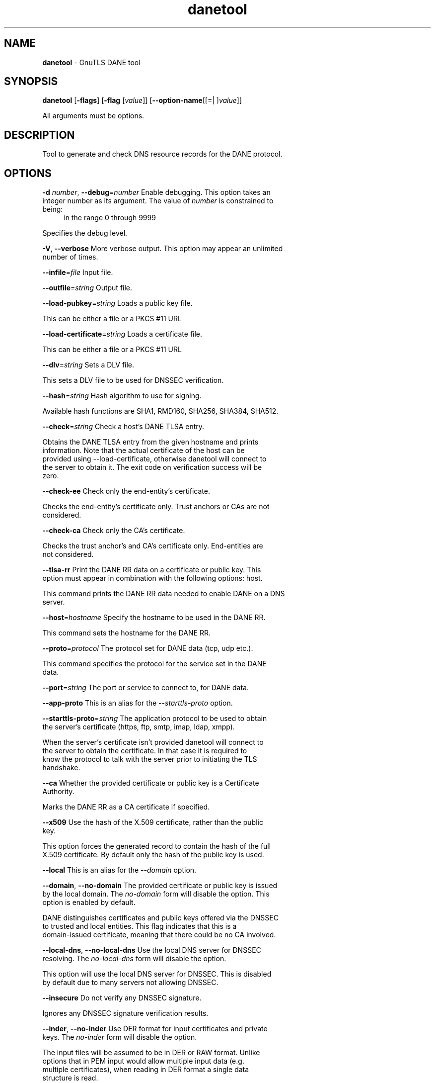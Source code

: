 .de1 NOP
.  it 1 an-trap
.  if \\n[.$] \,\\$*\/
..
.ie t \
.ds B-Font [CB]
.ds I-Font [CI]
.ds R-Font [CR]
.el \
.ds B-Font B
.ds I-Font I
.ds R-Font R
.TH danetool 1 "08 Dec 2016" "3.5.7" "User Commands"
.\"
.\" DO NOT EDIT THIS FILE (in-mem file)
.\"
.\" It has been AutoGen-ed
.\" From the definitions danetool-args.def.tmp
.\" and the template file agman-cmd.tpl
.SH NAME
\f\*[B-Font]danetool\fP
\- GnuTLS DANE tool
.SH SYNOPSIS
\f\*[B-Font]danetool\fP
.\" Mixture of short (flag) options and long options
[\f\*[B-Font]\-flags\f[]]
[\f\*[B-Font]\-flag\f[] [\f\*[I-Font]value\f[]]]
[\f\*[B-Font]\-\-option-name\f[][[=| ]\f\*[I-Font]value\f[]]]
.sp \n(Ppu
.ne 2

All arguments must be options.
.sp \n(Ppu
.ne 2

.SH "DESCRIPTION"
Tool to generate and check DNS resource records for the DANE protocol.
.SH "OPTIONS"
.TP
.NOP \f\*[B-Font]\-d\f[] \f\*[I-Font]number\f[], \f\*[B-Font]\-\-debug\f[]=\f\*[I-Font]number\f[]
Enable debugging.
This option takes an integer number as its argument.
The value of
\f\*[I-Font]number\f[]
is constrained to being:
.in +4
.nf
.na
in the range  0 through 9999
.fi
.in -4
.sp
Specifies the debug level.
.TP
.NOP \f\*[B-Font]\-V\f[], \f\*[B-Font]\-\-verbose\f[]
More verbose output.
This option may appear an unlimited number of times.
.sp
.TP
.NOP \f\*[B-Font]\-\-infile\f[]=\f\*[I-Font]file\f[]
Input file.
.sp
.TP
.NOP \f\*[B-Font]\-\-outfile\f[]=\f\*[I-Font]string\f[]
Output file.
.sp
.TP
.NOP \f\*[B-Font]\-\-load\-pubkey\f[]=\f\*[I-Font]string\f[]
Loads a public key file.
.sp
This can be either a file or a PKCS #11 URL
.TP
.NOP \f\*[B-Font]\-\-load\-certificate\f[]=\f\*[I-Font]string\f[]
Loads a certificate file.
.sp
This can be either a file or a PKCS #11 URL
.TP
.NOP \f\*[B-Font]\-\-dlv\f[]=\f\*[I-Font]string\f[]
Sets a DLV file.
.sp
This sets a DLV file to be used for DNSSEC verification.
.TP
.NOP \f\*[B-Font]\-\-hash\f[]=\f\*[I-Font]string\f[]
Hash algorithm to use for signing.
.sp
Available hash functions are SHA1, RMD160, SHA256, SHA384, SHA512.
.TP
.NOP \f\*[B-Font]\-\-check\f[]=\f\*[I-Font]string\f[]
Check a host's DANE TLSA entry.
.sp
Obtains the DANE TLSA entry from the given hostname and prints information. Note that the actual certificate of the host can be provided using \--load-certificate, otherwise danetool will connect to the server to obtain it. The exit code on verification success will be zero.
.TP
.NOP \f\*[B-Font]\-\-check\-ee\f[]
Check only the end-entity's certificate.
.sp
Checks the end-entity's certificate only. Trust anchors or CAs are not considered.
.TP
.NOP \f\*[B-Font]\-\-check\-ca\f[]
Check only the CA's certificate.
.sp
Checks the trust anchor's and CA's certificate only. End-entities are not considered.
.TP
.NOP \f\*[B-Font]\-\-tlsa\-rr\f[]
Print the DANE RR data on a certificate or public key.
This option must appear in combination with the following options:
host.
.sp
This command prints the DANE RR data needed to enable DANE on a DNS server.
.TP
.NOP \f\*[B-Font]\-\-host\f[]=\f\*[I-Font]hostname\f[]
Specify the hostname to be used in the DANE RR.
.sp
This command sets the hostname for the DANE RR.
.TP
.NOP \f\*[B-Font]\-\-proto\f[]=\f\*[I-Font]protocol\f[]
The protocol set for DANE data (tcp, udp etc.).
.sp
This command specifies the protocol for the service set in the DANE data.
.TP
.NOP \f\*[B-Font]\-\-port\f[]=\f\*[I-Font]string\f[]
The port or service to connect to, for DANE data.
.sp
.TP
.NOP \f\*[B-Font]\-\-app-proto\f[]
This is an alias for the \fI--starttls-proto\fR option.
.TP
.NOP \f\*[B-Font]\-\-starttls\-proto\f[]=\f\*[I-Font]string\f[]
The application protocol to be used to obtain the server's certificate (https, ftp, smtp, imap, ldap, xmpp).
.sp
When the server's certificate isn't provided danetool will connect to the server to obtain the certificate. In that case it is required to know the protocol to talk with the server prior to initiating the TLS handshake.
.TP
.NOP \f\*[B-Font]\-\-ca\f[]
Whether the provided certificate or public key is a Certificate Authority.
.sp
Marks the DANE RR as a CA certificate if specified.
.TP
.NOP \f\*[B-Font]\-\-x509\f[]
Use the hash of the X.509 certificate, rather than the public key.
.sp
This option forces the generated record to contain the hash of the full X.509 certificate. By default only the hash of the public key is used.
.TP
.NOP \f\*[B-Font]\-\-local\f[]
This is an alias for the \fI--domain\fR option.
.TP
.NOP \f\*[B-Font]\-\-domain\f[], \f\*[B-Font]\-\-no\-domain\f[]
The provided certificate or public key is issued by the local domain.
The \fIno\-domain\fP form will disable the option.
This option is enabled by default.
.sp
DANE distinguishes certificates and public keys offered via the DNSSEC to trusted and local entities. This flag indicates that this is a domain-issued certificate, meaning that there could be no CA involved.
.TP
.NOP \f\*[B-Font]\-\-local\-dns\f[], \f\*[B-Font]\-\-no\-local\-dns\f[]
Use the local DNS server for DNSSEC resolving.
The \fIno\-local\-dns\fP form will disable the option.
.sp
This option will use the local DNS server for DNSSEC.
This is disabled by default due to many servers not allowing DNSSEC.
.TP
.NOP \f\*[B-Font]\-\-insecure\f[]
Do not verify any DNSSEC signature.
.sp
Ignores any DNSSEC signature verification results.
.TP
.NOP \f\*[B-Font]\-\-inder\f[], \f\*[B-Font]\-\-no\-inder\f[]
Use DER format for input certificates and private keys.
The \fIno\-inder\fP form will disable the option.
.sp
The input files will be assumed to be in DER or RAW format. 
Unlike options that in PEM input would allow multiple input data (e.g. multiple 
certificates), when reading in DER format a single data structure is read.
.TP
.NOP \f\*[B-Font]\-\-inraw\f[]
This is an alias for the \fI--inder\fR option.
.TP
.NOP \f\*[B-Font]\-\-print\-raw\f[], \f\*[B-Font]\-\-no\-print\-raw\f[]
Print the received DANE data in raw format.
The \fIno\-print\-raw\fP form will disable the option.
.sp
This option will print the received DANE data.
.TP
.NOP \f\*[B-Font]\-\-quiet\f[]
Suppress several informational messages.
.sp
In that case on the exit code can be used as an indication of verification success
.TP
.NOP \f\*[B-Font]\-h\f[], \f\*[B-Font]\-\-help\f[]
Display usage information and exit.
.TP
.NOP \f\*[B-Font]\-\&!\f[], \f\*[B-Font]\-\-more-help\f[]
Pass the extended usage information through a pager.
.TP
.NOP \f\*[B-Font]\-v\f[] [{\f\*[I-Font]v|c|n\f[] \f\*[B-Font]\-\-version\f[] [{\f\*[I-Font]v|c|n\f[]}]}]
Output version of program and exit.  The default mode is `v', a simple
version.  The `c' mode will print copyright information and `n' will
print the full copyright notice.
.PP
.SH EXAMPLES
.br
\fBDANE TLSA RR generation\fP
.br
.sp
To create a DANE TLSA resource record for a certificate (or public key) 
that was issued localy and may or may not be signed by a CA use the following command.
.br
.in +4
.nf
$ danetool \-\-tlsa\-rr \-\-host www.example.com \-\-load\-certificate cert.pem
.in -4
.fi
.sp
To create a DANE TLSA resource record for a CA signed certificate, which will
be marked as such use the following command.
.br
.in +4
.nf
$ danetool \-\-tlsa\-rr \-\-host www.example.com \-\-load\-certificate cert.pem \
  \-\-no\-domain
.in -4
.fi
.sp
The former is useful to add in your DNS entry even if your certificate is signed 
by a CA. That way even users who do not trust your CA will be able to verify your
certificate using DANE.
.sp
In order to create a record for the CA signer of your certificate use the following.
.br
.in +4
.nf
$ danetool \-\-tlsa\-rr \-\-host www.example.com \-\-load\-certificate cert.pem \
  \-\-ca \-\-no\-domain
.in -4
.fi
.sp
To read a server's DANE TLSA entry, use:
.br
.in +4
.nf
$ danetool \-\-check www.example.com \-\-proto tcp \-\-port 443
.in -4
.fi
.sp
To verify an HTTPS server's DANE TLSA entry, use:
.br
.in +4
.nf
$ danetool \-\-check www.example.com \-\-proto tcp \-\-port 443 \-\-load\-certificate chain.pem
.in -4
.fi
.sp
To verify an SMTP server's DANE TLSA entry, use:
.br
.in +4
.nf
$ danetool \-\-check www.example.com \-\-proto tcp \-\-starttls\-proto=smtp \-\-load\-certificate chain.pem
.in -4
.fi
.SH "EXIT STATUS"
One of the following exit values will be returned:
.TP
.NOP 0 " (EXIT_SUCCESS)"
Successful program execution.
.TP
.NOP 1 " (EXIT_FAILURE)"
The operation failed or the command syntax was not valid.
.TP
.NOP 70 " (EX_SOFTWARE)"
libopts had an internal operational error.  Please report
it to autogen-users@lists.sourceforge.net.  Thank you.
.PP
.SH "SEE ALSO"
    certtool (1)
.SH "AUTHORS"
Nikos Mavrogiannopoulos, Simon Josefsson and others; see /usr/share/doc/gnutls/AUTHORS for a complete list.
.SH "COPYRIGHT"
Copyright (C) 2000-2016 Free Software Foundation, and others all rights reserved.
This program is released under the terms of the GNU General Public License, version 3 or later.
.SH "BUGS"
Please send bug reports to: bugs@gnutls.org
.SH "NOTES"
This manual page was \fIAutoGen\fP-erated from the \fBdanetool\fP
option definitions.
